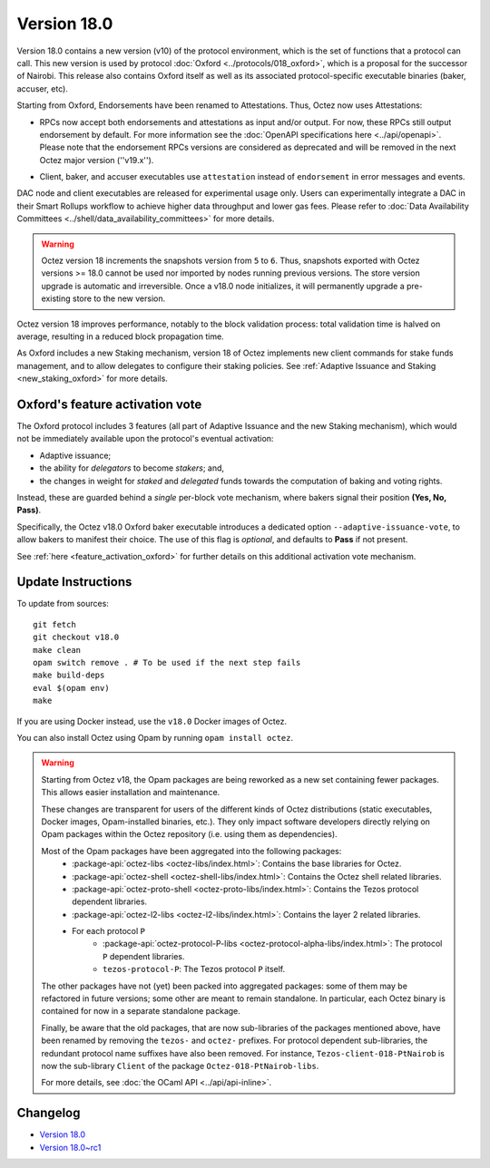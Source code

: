 Version 18.0
============

Version 18.0 contains a new version (v10) of the protocol environment,
which is the set of functions that a protocol can call.
This new version is used by protocol :doc:`Oxford <../protocols/018_oxford>`,
which is a proposal for the successor of Nairobi.
This release also contains Oxford itself as well as its associated protocol-specific executable binaries (baker, accuser, etc).

Starting from Oxford, Endorsements have been renamed to Attestations.
Thus, Octez now uses Attestations:

- | RPCs now accept both endorsements and attestations as input and/or output. For now, these RPCs still output endorsement by default. For more information see the :doc:`OpenAPI specifications here <../api/openapi>`.
  | Please note that the endorsement RPCs versions are considered as deprecated and will be removed in the next Octez major version (''v19.x'').
- Client, baker, and accuser executables use ``attestation`` instead of ``endorsement`` in error messages and events.

DAC node and client executables are released for experimental usage only.
Users can experimentally integrate a DAC in their Smart Rollups workflow to achieve higher data throughput and lower gas fees.
Please refer to :doc:`Data Availability Committees <../shell/data_availability_committees>` for more details.

.. warning::

   Octez version 18 increments the snapshots version from ``5`` to ``6``.
   Thus, snapshots exported with Octez versions >= 18.0 cannot be used nor imported by nodes running previous versions.
   The store version upgrade is automatic and irreversible. Once a v18.0 node initializes, it will permanently upgrade a pre-existing store to the new version.

Octez version 18 improves performance, notably to the block validation process: total validation time is halved on average, resulting in a reduced block propagation time.

As Oxford includes a new Staking mechanism, version 18 of Octez implements new client commands for stake funds management, and to allow delegates to configure their staking policies. See :ref:`Adaptive Issuance and Staking <new_staking_oxford>` for more details.


Oxford's feature activation vote
--------------------------------

The Oxford protocol includes 3 features (all part of Adaptive Issuance and the new Staking mechanism), which would not be immediately available upon the protocol's eventual activation:

- Adaptive issuance;
- the ability for *delegators* to become *stakers*; and,
- the changes in weight for *staked* and *delegated* funds towards the computation of baking and voting rights.

Instead, these are guarded behind a *single* per-block vote mechanism, where bakers signal their position **(Yes, No, Pass)**.

Specifically, the Octez v18.0 Oxford baker executable introduces a dedicated option ``--adaptive-issuance-vote``, to allow bakers to manifest their choice.
The use of this flag is *optional*, and defaults to **Pass** if not present.

See :ref:`here <feature_activation_oxford>` for further details on this additional activation vote mechanism.


Update Instructions
-------------------

To update from sources::

  git fetch
  git checkout v18.0
  make clean
  opam switch remove . # To be used if the next step fails
  make build-deps
  eval $(opam env)
  make

If you are using Docker instead, use the ``v18.0`` Docker images of Octez.

You can also install Octez using Opam by running ``opam install octez``.

.. warning::

   Starting from Octez v18, the Opam packages are being reworked as a new set containing fewer packages. This allows easier installation and maintenance.

   These changes are transparent for users of the different kinds of Octez distributions (static executables, Docker images, Opam-installed binaries, etc.).
   They only impact software developers directly relying on Opam packages within the Octez repository (i.e. using them as dependencies).

   Most of the Opam packages have been aggregated into the following packages:
     - :package-api:`octez-libs <octez-libs/index.html>`: Contains the base libraries for Octez.
     - :package-api:`octez-shell <octez-shell-libs/index.html>`: Contains the Octez shell related libraries.
     - :package-api:`octez-proto-shell <octez-proto-libs/index.html>`: Contains the Tezos protocol dependent libraries.
     - :package-api:`octez-l2-libs <octez-l2-libs/index.html>`: Contains the layer 2 related libraries.
     - For each protocol ``P``
         - :package-api:`octez-protocol-P-libs <octez-protocol-alpha-libs/index.html>`: The protocol ``P`` dependent libraries.
	 - ``tezos-protocol-P``: The Tezos protocol ``P`` itself.

   The other packages have not (yet) been packed into aggregated packages: some of them may be refactored in future versions; some other are meant to remain standalone. In particular, each Octez binary is contained for now in a separate standalone package.

   Finally, be aware that the old packages, that are now sub-libraries of the packages mentioned above, have been renamed by removing the ``tezos-`` and ``octez-`` prefixes.
   For protocol dependent sub-libraries, the redundant protocol name suffixes have also been removed.
   For instance, ``Tezos-client-018-PtNairob`` is now the sub-library ``Client`` of the package ``Octez-018-PtNairob-libs``.

   For more details, see :doc:`the OCaml API <../api/api-inline>`.


Changelog
---------

- `Version 18.0 <../CHANGES.html#version-18-0>`_
- `Version 18.0~rc1 <../CHANGES.html#version-18-0-rc1>`_
